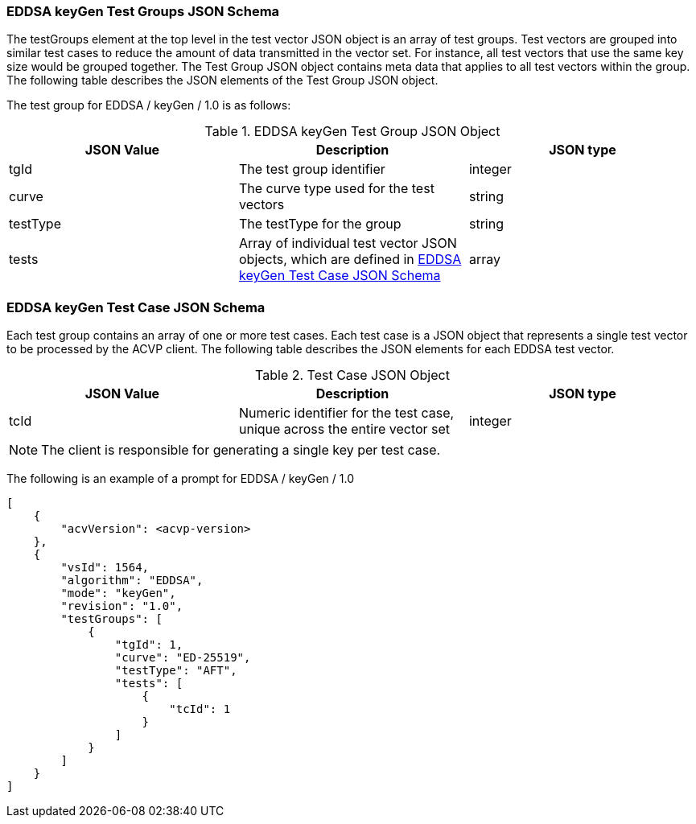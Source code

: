 [[EDDSA_keyGen_tgjs]]
=== EDDSA keyGen Test Groups JSON Schema

The testGroups element at the top level in the test vector JSON object is an array of test groups. Test vectors are grouped into similar test cases to reduce the amount of data transmitted in the vector set. For instance, all test vectors that use the same key size would be grouped together. The Test Group JSON object contains meta data that applies to all test vectors within the group. The following table describes the JSON elements of the Test Group JSON object.

The test group for EDDSA / keyGen / 1.0 is as follows:

[[EDDSA_keyGen_vs_tg_table5]]
.EDDSA keyGen Test Group JSON Object
|===
| JSON Value | Description | JSON type

| tgId | The test group identifier | integer
| curve | The curve type used for the test vectors | string
| testType | The testType for the group | string
| tests | Array of individual test vector JSON objects, which are defined in <<EDDSA_keyGen_tvjs>> | array
|===

[[EDDSA_keyGen_tvjs]]
=== EDDSA keyGen Test Case JSON Schema

Each test group contains an array of one or more test cases. Each test case is a JSON object that represents a single test vector to be processed by the ACVP client. The following table describes the JSON elements for each EDDSA test vector.

[[EDDSA_keyGen_vs_tc_table5]]
.Test Case JSON Object
|===
| JSON Value | Description | JSON type

| tcId | Numeric identifier for the test case, unique across the entire vector set | integer
|===

NOTE: The client is responsible for generating a single key per test case.

The following is an example of a prompt for EDDSA / keyGen / 1.0

[source, json]
----
[
    {
        "acvVersion": <acvp-version>
    },
    {
        "vsId": 1564,
        "algorithm": "EDDSA",
        "mode": "keyGen",
        "revision": "1.0",
        "testGroups": [
            {
                "tgId": 1,
                "curve": "ED-25519",
                "testType": "AFT",
                "tests": [
                    {
                        "tcId": 1
                    }
                ]
            }
        ]
    }
]
----
